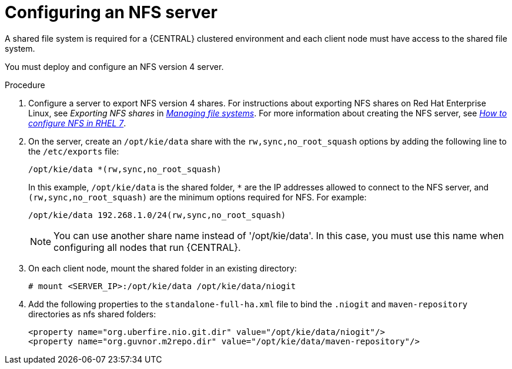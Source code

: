 [id='nfs-server-configure-proc']

= Configuring an NFS server

A shared file system is required for a {CENTRAL} clustered environment and each client node must have access to the shared file system.

You must deploy and configure an NFS version 4 server.

.Procedure

. Configure a server to export NFS version 4 shares. For instructions about exporting NFS shares on Red Hat Enterprise Linux, see _Exporting NFS shares_ in https://access.redhat.com/documentation/en-us/red_hat_enterprise_linux/8/html/managing_file_systems/index[_Managing file systems_]. For more information about creating the NFS server, see https://access.redhat.com/solutions/1355233[_How to configure NFS in RHEL 7_].

. On the server, create an `/opt/kie/data` share with the `rw,sync,no_root_squash` options by adding the following line to the `/etc/exports` file:
+
[subs="attributes,verbatim,macros"]
----
/opt/kie/data *(rw,sync,no_root_squash)
----
+
In this example, `/opt/kie/data` is the shared folder, `*` are the IP addresses allowed to connect to the NFS server, and `(rw,sync,no_root_squash)` are the minimum options required for NFS. For example:
+
----
/opt/kie/data 192.268.1.0/24(rw,sync,no_root_squash)
----
+
[NOTE]
====
You can use another share name instead of '/opt/kie/data'. In this case, you must use this name when configuring all nodes that run {CENTRAL}.
====

. On each client node, mount the shared folder in an existing directory:
+
----
# mount <SERVER_IP>:/opt/kie/data /opt/kie/data/niogit
----

. Add the following properties to the `standalone-full-ha.xml` file to bind the `.niogit` and `maven-repository` directories as nfs shared folders:
+
----
<property name="org.uberfire.nio.git.dir" value="/opt/kie/data/niogit"/>
<property name="org.guvnor.m2repo.dir" value="/opt/kie/data/maven-repository"/>
----
